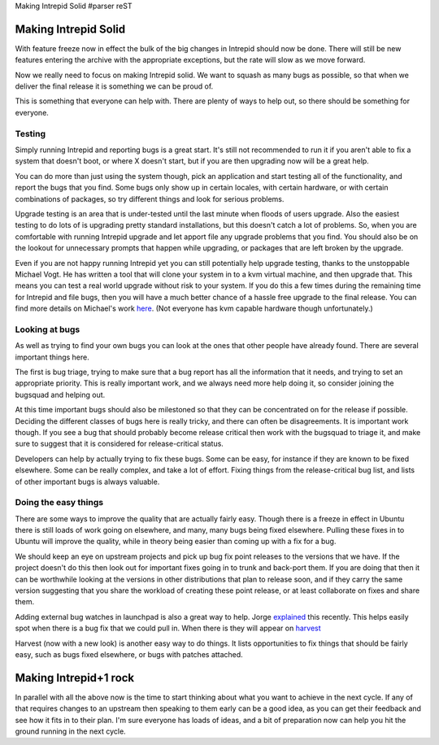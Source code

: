 Making Intrepid Solid
#parser reST

Making Intrepid Solid
=====================

With feature freeze now in effect the bulk of the big changes in Intrepid
should now be done. There will still be new features entering the archive
with the appropriate exceptions, but the rate will slow as we move forward.

Now we really need to focus on making Intrepid solid. We want to squash
as many bugs as possible, so that when we deliver the final release it is
something we can be proud of.

This is something that everyone can help with. There are plenty of ways
to help out, so there should be something for everyone.

Testing
-------

Simply running Intrepid and reporting bugs is a great start. It's still
not recommended to run it if you aren't able to fix a system that doesn't
boot, or where X doesn't start, but if you are then upgrading now will
be a great help.

You can do more than just using the system though, pick an application
and start testing all of the functionality, and report the bugs that
you find. Some bugs only show up in certain locales, with certain
hardware, or with certain combinations of packages, so try different
things and look for serious problems.

Upgrade testing is an area that is under-tested until the last minute
when floods of users upgrade. Also the easiest testing to do lots
of is upgrading pretty standard installations, but this doesn't catch
a lot of problems. So, when you are comfortable with running Intrepid
upgrade and let apport file any upgrade problems that you find. You
should also be on the lookout for unnecessary prompts that happen
while upgrading, or packages that are left broken by the upgrade.

Even if you are not happy running Intrepid yet you can still potentially
help upgrade testing, thanks to the unstoppable Michael Vogt. He
has written a tool that will clone your system in to a kvm virtual
machine, and then upgrade that. This means you can test a real
world upgrade without risk to your system. If you do this a few
times during the remaining time for Intrepid and file bugs, then
you will have a much better chance of a hassle free upgrade to the
final release. You can find more details on Michael's work `here`_.
(Not everyone has kvm capable hardware though unfortunately.)

.. _here: https://lists.ubuntu.com/archives/ubuntu-devel/2008-August/026017.html

Looking at bugs
---------------

As well as trying to find your own bugs you can look at the ones
that other people have already found. There are several important
things here.

The first is bug triage, trying to make sure that a bug report has
all the information that it needs, and trying to set an appropriate
priority. This is really important work, and we always need more
help doing it, so consider joining the bugsquad and helping out.

At this time important bugs should also be milestoned so that they
can be concentrated on for the release if possible. Deciding the
different classes of bugs here is really tricky, and there can
often be disagreements. It is important work though. If you see
a bug that should probably become release critical then work
with the bugsquad to triage it, and make sure to suggest that
it is considered for release-critical status.

Developers can help by actually trying to fix these bugs. Some
can be easy, for instance if they are known to be fixed
elsewhere. Some can be really complex, and take a lot of effort.
Fixing things from the release-critical bug list, and lists of
other important bugs is always valuable.

Doing the easy things
---------------------

There are some ways to improve the quality that are actually
fairly easy. Though there is a freeze in effect in Ubuntu there
is still loads of work going on elsewhere, and many, many bugs
being fixed elsewhere. Pulling these fixes in to Ubuntu will
improve the quality, while in theory being easier than coming
up with a fix for a bug.

We should keep an eye on upstream projects and pick up bug
fix point releases to the versions that we have. If the
project doesn't do this then look out for important fixes
going in to trunk and back-port them. If you are doing that
then it can be worthwhile looking at the versions in other
distributions that plan to release soon, and if they carry
the same version suggesting that you share the workload
of creating these point release, or at least collaborate
on fixes and share them.

Adding external bug watches in launchpad is also a great
way to help. Jorge `explained`_ this recently. This helps
easily spot when there is a bug fix that we could pull in.
When there is they will appear on `harvest`_

.. _explained: http://stompbox.typepad.com/blog/2008/08/feeding-the-har.html
.. _harvest: http://daniel.holba.ch/harvest/

Harvest (now with a new look) is another easy way to do
things. It lists opportunities to fix things that should
be fairly easy, such as bugs fixed elsewhere, or bugs with
patches attached.

Making Intrepid+1 rock
======================

In parallel with all the above now is the time to start thinking
about what you want to achieve in the next cycle. If any of
that requires changes to an upstream then speaking to them
early can be a good idea, as you can get their feedback and see
how it fits in to their plan. I'm sure everyone has loads of
ideas, and a bit of preparation now can help you hit the ground
running in the next cycle.

